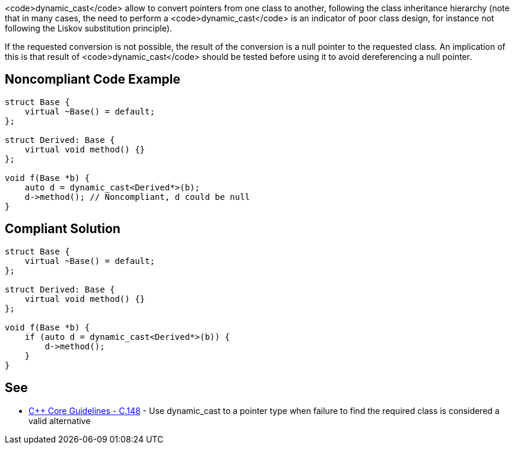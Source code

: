 <code>dynamic_cast</code> allow to convert pointers from one class to another, following the class inheritance hierarchy (note that in many cases, the need to perform a <code>dynamic_cast</code> is an indicator of poor class design, for instance not following the Liskov substitution principle).

If the requested conversion is not possible, the result of the conversion is a null pointer to the requested class.
An implication of this is that result of <code>dynamic_cast</code> should be tested before using it to avoid dereferencing a null pointer.


== Noncompliant Code Example

----
struct Base {
    virtual ~Base() = default;
};

struct Derived: Base {
    virtual void method() {}
};

void f(Base *b) {
    auto d = dynamic_cast<Derived*>(b);
    d->method(); // Noncompliant, d could be null
}
----


== Compliant Solution

----
struct Base {
    virtual ~Base() = default;
};

struct Derived: Base {
    virtual void method() {}
};

void f(Base *b) {
    if (auto d = dynamic_cast<Derived*>(b)) {
        d->method();
    }
}
----


== See

* https://github.com/isocpp/CppCoreGuidelines/blob/036324/CppCoreGuidelines.md#c148-use-dynamic_cast-to-a-pointer-type-when-failure-to-find-the-required-class-is-considered-a-valid-alternative[C++ Core Guidelines - C.148] - Use dynamic_cast to a pointer type when failure to find the required class is considered a valid alternative

